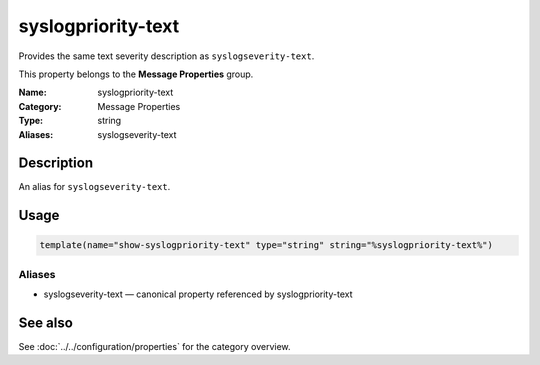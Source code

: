 .. _prop-message-syslogpriority-text:
.. _properties.message.syslogpriority-text:
.. _properties.alias.syslogpriority-text:

syslogpriority-text
===================

.. index::
   single: properties; syslogpriority-text
   single: syslogpriority-text

.. summary-start

Provides the same text severity description as ``syslogseverity-text``.

.. summary-end

This property belongs to the **Message Properties** group.

:Name: syslogpriority-text
:Category: Message Properties
:Type: string
:Aliases: syslogseverity-text

Description
-----------
An alias for ``syslogseverity-text``.

Usage
-----
.. _properties.message.syslogpriority-text-usage:

.. code-block:: rsyslog

   template(name="show-syslogpriority-text" type="string" string="%syslogpriority-text%")

Aliases
~~~~~~~
- syslogseverity-text — canonical property referenced by syslogpriority-text

See also
--------
See :doc:`../../configuration/properties` for the category overview.
